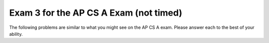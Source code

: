 .. qnum::
   :prefix: 14-4-
   :start: 1
   
Exam 3 for the AP CS A Exam (not timed)
----------------------------------------

The following problems are similar to what you might see on the AP CS A exam.  Please answer each to the best of your ability. 

.. mchoice:: qtnt3_1
   :answer_a: 4 
   :answer_b: 15
   :answer_c: 9
   :answer_d: 14
   :answer_e: 5
   :correct: c
   :feedback_a: The method makes more than 4 calls. Remember that the method must make a call to check every value of n, even if n is the value in the base case.
   :feedback_b: This would be correct if t(6) was used. Try tracing the code again.
   :feedback_c: t(5) returns t(4) - t(3). t(4) returns t(3) - t(2), while t(3) returns t(2) - t(1). If you trace the code throughout the calls, t is called 9 times.
   :feedback_d: This would be correct if the method reached the base case when n equaled 1 or 0, not 1 or 2. Check the code to see when a recursive call is made. 
   :feedback_e: This would be correct if t(4) was called. Try tracing the code again.
   
   Consider the following segment of code.  For the method call ``t(5)``, how many calls to ``t`` will be made, including the original call?
   
   .. code-block:: java

     public int t(int n)
     {
         if (n == 1 || n == 2)
    	     return 2 * n;
    	     
    	 else
    	     return t(n - 1) - t(n - 2);
     }
        
.. mchoice:: qtnt3_2
   :answer_a: I only 
   :answer_b: II only
   :answer_c: III only
   :answer_d: I and II only
   :answer_e: I, II, and III
   :correct: b
   :feedback_a: The color is a private instance variable in Bird. Children classes do not have direct access to private variables.  They must use the public getter and setter methods to access the private variables.
   :feedback_b: The public eat method was inherited from the Bird class and can be called from code in the Swan class.
   :feedback_c: Constructors are not inherited by sub classes. Only public accessor and mutator methods are inherited by sub classes.
   :feedback_d: II is correct, but I is incorrect. Private instance variables cannot be directly accessed by the child class.
   :feedback_e: II is correct, but I and III are incorrect. Constructors are not inherited and subclasses do not have direct access to private instance variables.
   
   Consider the following class declarations. Which of the following code can be executed in the ``Swan`` class?
   
   .. code-block:: java

      public class Bird
      {
          private String color;
         
          public Bird(String theColor)
          {
              /* implementation not shown */
          }
           
          public void makeNoise()
          {
              /* implementation not shown */
          }
           
          public void eat()
          {
              /* implementation not shown */
          }
           
          public string showFeathers()
          {
              return color;
          }
      } 
      public class Swan extends Bird
      {
          /* no constructors or other methods have been declared */
      }
      
      
      I. this.color = "blue";
      
      II. eat();
      
      III. Swan s = new Swan("blue");

.. mchoice:: qtnt3_3
   :answer_a: [7, 1, 4, 8, 3]
   :answer_b: [7, 8, 1, 2, 4, 3]
   :answer_c: [7, 3, 1, 4, 3]
   :answer_d: [8, 1, 2, 4, 3]
   :answer_e: [7, 8, 1, 4, 3]
   :correct: e
   :feedback_a: Remember that in ArrayLists, indexing starts at 0, not at 1. If the add method has two parameters, then the value is added at a specific index, not at the end of the list.
   :feedback_b: The set method replaces a value at the specific index. The original value is erased.
   :feedback_c: Remember that there are two add methods for ArrayLists. If the add method has two parameters, then a value is added at a specific index, not at the end of the list.
   :feedback_d: Remember that in ArrayLists, indexing starts at 0, not at 1.
   :feedback_e: 4 is added to the end of the ArrayList, then 8 is added at index one between 7 and 3. The 3 in index two is removed, then the 2 in the second index is replaced with 1. Finally, 3 is added to the end of the ArrayList, which contains [7, 8, 1, 4, 3].
   
   Consider the following code. Assume that ``list`` is an ArrayList of integers that contains ``[7, 3, 2]``. What will the contents of ``list`` be after the following code is executed?
   
   .. code-block:: java
    
      list.add(4);
      list.add(1, 8);
      list.remove(2);
      list.set(2, 1);
      list.add(3);
      

.. mchoice:: qtnt3_4
   :answer_a: arr[i][j] = ans[i];
   :answer_b: ans[i] += arr[i][j];
   :answer_c: ans[i][j] += arr[i][j];
   :answer_d: ans[i] = arr[i][j];
   :answer_e: arr[i][j] += ans[i];
   :correct: b
   :feedback_a: In Java, assignments work from right to left. This answer assigns the value of ans[i] in the 1-D array to the value of the 2-D array. Instead, we want to add the values of the row i in the 2-D array and assign this sum to ans[i] in the 1-D array.
   :feedback_b: In order to return the right array, the value at ans[i] must contain the sums of every element in row i of the 2-D array. The second for-loop adds the value of every element in row i of the 2-D array and assigns these values to ans[i].
   :feedback_c: Notice that ans is a 1-D array, not a 2-D array. There cannot be two indexes for an element of ans, because ans is only a 1-D array.
   :feedback_d: This line reassigns the value of arr[i][j] to ans[i], but it does not sum all the values in the row. This line would return an array with the value in the last column of each row.
   :feedback_e: Remember that assignment works from right to left in Java. This line adds the value of ans[i] in the 1-D array to the value of arr[i][j] in the 2-D array. The 2-D array should not be modified by this method.

   The method ``rowSums`` returns an array of integers. Each element of the array holds the sum of the corresponding row of a 2-D matrix. Which line correctly fills in ``\* to be determined *\`` in ``rowSums``?

   .. code-block:: java
    
      public int[] rowSums(int[][] arr)
      {
          int[] ans = new int[arr.length];
          
      	  for (int i = 0; i < arr.length; i++)
      	  {
      	      for (int j = 0; j < arr[0].length; j++)
      		  {
      		      /* to be determined */
      		  }
      	  }
      		
      	  return ans;
      } 
      
.. mchoice:: qtnt3_5
   :answer_a: 1
   :answer_b: 2
   :answer_c: 3
   :answer_d: 4
   :answer_e: 5
   :correct: c
   :feedback_a: 30 would not have been located in 1 iteration of the while loop. After one iteration, low would equal 0, mid would equal 3, and high would equal 7. Because list[3] is equal to 11, not 30, nothing is returned, low becomes 4, and the while-loop continues. 
   :feedback_b: 30 would not have been located in 2 iterations of the while loop. After two iterations, mid would equal 5. Because list[5] is equal to 24, not 30, low would increase, and the while-loop would run again. Try one more iteration of the while loop.
   :feedback_c: 30 would be found in 3 iterations. After the third iteration of the while loop, mid would equal 6. list[6] equals 30, so 6 is returned and the while-loop is exited.
   :feedback_d: 4 iterations is too many iterations. Only 3 iterations are needed to find 30 in the array. After 4 iterations for an array with 7 elements, either the key is not present in the array or the key is at the first or last index of the array.
   :feedback_e: Only 3 iterations of the while loop are needed to find 30 in the array. After 5 iterations for an array with seven elements, it must be that the key was not found.

   Consider the following method ``binSearch``, which uses binary search to locate an element ``key`` in an array of integers ``arr``. If ``list`` is an array of integers containing ``{4, 7, 9, 11, 20, 24, 30, 41}``, how many iterations of the while loop occur in ``binSearch(30, list)``? 

   .. code-block:: java
   
      public static int binSearch(int key, int[] arr)
      {
          int low = 0;
          int high = arr.length - 1;
          
      	  while (low <= high)
      	  {
              int mid = (low + high) / 2;
      	  
              if (arr[mid] == key)
                  return mid;
      		      
              else if (arr[mid] < key)
                  low = mid + 1;
      			  
              else
                  high = mid - 1;
      	  }
      		
      	 return -1;
      }

.. mchoice:: qtnt3_6
   :answer_a: "!hello!"
   :answer_b: "hello!"
   :answer_c: "!hello"
   :answer_d: "olleh!"
   :answer_e: "!olleh"
   :correct: e
   :feedback_a: The exclamation point is returned only once, when the method reaches its base case. Because the compiler works through the recursive calls to the end of the word before it returns any strings, the letters are printed in reverse order.
   :feedback_b: The compiler works through all of the recursive calls before it returns any strings. The exclamation point is returned first, followed by the letters of the original string in reverse order.
   :feedback_c: This string would be correct if the substring was returned before the recursive call. Because the recursive call occurs before the substring is returned, the compiler reaches the end of the string before it returns the letters, so the letters are reversed.
   :feedback_d: The exclamation point is printed before the letters of the word. The method makes recursive calls until the length of the string equals 0 and the base case has been reached. Then, an exclamation point is returned to the recursive calls, and the letters are returned after the exclamation point in reverse order.
   :feedback_e: This method makes multiple calls, removing the first letter from the string until the length of the string in the call equals 0. Then, it returns an exclamation point, followed by the letters of the string in reverse order.

   The ``wordScramble`` method is shown below. What is returned as a result of ``wordScramble("hello")``?
   
   .. code-block:: java
   
      public static String wordScramble (String str)
      {
          if (str.length() == 0)
              return "!";
          else
              return wordScramble(str.substring(1)) + str.substring(0,1);
      }

.. mchoice:: qtnt3_7
   :answer_a: I only 
   :answer_b: II only
   :answer_c: III only
   :answer_d: I and III only
   :answer_e: I, II, and III
   :correct: e
   :feedback_a: I is correct, but II and III are correct as well. This task can be accomplished by using a for loop or a while loop.
   :feedback_b: II is correct, but I and III are correct as well. This task can be accomplished by using a for loop or a while loop.
   :feedback_c: III is correct, but I and II are correct as well. Even though i increments by 1 after each passing of the loop in I and II, i * 10 is printed.
   :feedback_d: I and III are correct, but II is correct as well. This task can be accomplished using a for loop or a while loop.
   :feedback_e: Each of these loops will print out multiples of 10 from 0 to 100, starting at 0 and ending at 10.

   Which of these loops will print multiples of 10, from 0 to 100 inclusive?

   .. code-block:: java
   
      I. for (int i = 0; i < 11; i++)
         {
            System.out.print(i * 10 + " ");
         }

      II. int i = 0;
      
          while (i <= 10)
          {
             System.out.print(i * 10 + " ");
             i++;
          }
          
      III. for (int i = 0; i <= 100; i += 10)
           {
              System.out.print(i + " ");
           }

.. mchoice:: qtnt3_8
   :answer_a: I only
   :answer_b: II only
   :answer_c: III only
   :answer_d: I and II only
   :answer_e: I and III only
   :correct: b
   :feedback_a: name and age are private instance variables in the Person class. Children classes do not have direct access to private variables in the parent class. 
   :feedback_b: This answer correctly calls on the constructor in the Person class using super. Then, it correctly instantiates the instance variable grade, located in the Student class.
   :feedback_c: name and age are private instance variables in the Person class. Children classes do not have direct access to private variables in the parent class. Although the Person constructor has correctly been implemented using the super keyword, name and age cannot be accessed by the Student class.
   :feedback_d: II is correct, but name and age instance variables found in the Person class. Instance variables are not inherited and cannot be modified by sub classes.
   :feedback_e: name and age are private instance variables in the Person class. Although the constructor from the Person class may be implemented using super, the instance variables in the parent class are not directly accessible by the child class.
   
   The ``Person`` and ``Student`` classes are found below. Which of the following correctly replaces ``/* to be completed */`` in the ``Student`` class?

   .. code-block:: java
     
      public class Person
      {
         private String name;
         private int age;
      		
      	 public Person(String theName, int theAge)
      	 {
      	    name = theName;
      	    age = theAge;
      	 }
      }
      
      public class Student extends Person
      {
         private int grade;
      
         public Student(String theName, int theAge, int theGrade)
         {
            /* to be completed */
         }
      }
      
      I. name = theName;
         age = theAge;
         grade = theGrade;
         
      II. super(theName, theAge);
          grade = theGrade;
    
      III. super(theName, theAge);
           name = theName;
           age = theAge;
           grade = theGrade;

.. mchoice:: qtnt3_9
   :answer_a: [62, 45, 30, 12, 7, 8, 10, 3] 
   :answer_b: [30, 12, 8, 7, 62, 45, 10, 3]
   :answer_c: [62, 45, 30, 7, 12, 8, 10, 3]
   :answer_d: [62, 45, 30, 12, 7, 8, 10, 3]
   :answer_e: [12, 8, 30, 7, 62, 45, 10, 3]
   :correct: c
   :feedback_a: This is the fully sorted array after eight passes. Reread the question and try again.
   :feedback_b: This is the result after three passes of insertion sort. Remember that in selection sort, only two values swap positions after every pass.
   :feedback_c: Since 62 is the largest value in the array, it swaps position with the value in index 0 of the array, 12. 45 is the next largest value, and it swaps with 8. 30 is the next largest value, and it swaps with 7. So, after three passes the list contains [62, 45, 30, 7, 12, 8, 10, 3].
   :feedback_d: This is the result after 4 passes of selection sort. Check your steps and try again.
   :feedback_e: This is the result after one merge of merge sort. Remember that in selection sort, only two values change postions at every pass.
   
   A list of integers containing ``[12, 8, 7, 30, 62, 45, 10, 3]`` is sorted from largest to smallest using a selection sort method. After three passes, what does the list look like?

.. mchoice:: qtnt3_10
   :answer_a: "My name is Piglet!"
   :answer_b: "Piglet"
   :answer_c: "My name is Animal!"
   :answer_d: "Animal" 
   :answer_e: "Oink"
   :correct: a
   :feedback_a: At run-time, piglet is a Pig object. The compiler uses the overwritten getName method located in the Pig class, which prints out "My name is " before calling on the getName method in the Animal class.
   :feedback_b: This would be correct if the getName method had not been overwritten in the Pig class. Because piglet is a Pig object at run-time, the compiler uses the getName method from the Pig class.
   :feedback_c: Check the constructor method in the Pig class. The Pig class constructor uses the Animal class constructor that has one String parameter, not the default Animal constructor.
   :feedback_d: The constructor in the Pig class uses the Animal class constructor that takes in a string parameter, not the default constructor. The getName method has been overwritten in the Pig class, so "My name is " is printed before the name of the object.
   :feedback_e: Check the problem and note which method has been used. This is what is returned by the makeNoise method.
   
   Consider the classes ``Animal`` and ``Pig`` shown below. What is printed as a result of executing the code below?
   
   .. code-block:: java
     
      public abstract class Animal
      {
          private String name;
      		
          public Animal(String theName)
      	  {
      	      name = theName;
      	  }
      		
      	  public Animal()
      	  {
      	      name = "Animal";
      	  }
      		
          public abstract String makeNoise();
      		
      	  public String getName()
      	  {
      	      return name;
      	  }
      }
      
      public class Pig extends Animal
      {
           public Pig(String theName)
      	   {
      	       super(theName);
      	   }
      		
      	   public String makeNoise()
      	   {
      	       return "Oink!";
      	   }
      		
      	   public String getName()
      	   {
      	       return "My name is " + super.getName() + "!";
      	   }
      
      
      //later in the class
      
      Animal piglet = new Pig("Piglet");
      System.out.print(piglet.getName());
      
      }
      		
      		
.. mchoice:: qtnt3_11
   :answer_a: arr[i] / 2 = 2
   :answer_b: arr[i] % 2 == 1
   :answer_c: arr[i] / 2 == 1
   :answer_d: arr[i] % 2 == 0
   :answer_e: arr[i] / 2 == 0
   :correct: d
   :feedback_a: To check if a number is even, the modulus operator (%) should be used.
   :feedback_b: This method checks to see if a number is odd, not even. Because this method changes even numbers, not odd numbers, we do not need to find odd numbers.
   :feedback_c: To check if a number is even, the modulus operator (%) should be used.
   :feedback_d: If the value at arr[i] divided by two leaves a remainder of 0, then the number is even and should be reassigned.
   :feedback_e: To check if a number is even, the modulus operator (%) should be used.

   Consider the following method oddArray, which changes every even number value in the array to 0. By the end of the method, only odd numbers will be present in the array. Which line correctly completes  ``/* to be determined */`` to make the code work as intended?
   
   .. code-block:: java
   
      public void oddArray (int[] arr)
      {
           for (int i = 0; i < arr.length; i++)
      	   {
      		  //if the number at arr[i] is even, it becomes 0
      				
      		  if( /* to be determined */ )
      			  arr[i] = 0;
      	   }
      }

.. mchoice:: qtnt3_12
   :answer_a: 4
   :answer_b: 5
   :answer_c: 0
   :answer_d: 13
   :answer_e: 14
   :correct: e
   :feedback_a: Examine the recursive call and the return statements. This method adds the values of digits in a number; it does not find the number of digits.
   :feedback_b: Examine the recursive call and the return statements. This method adds the values of digits in a number; it does not find the number of digits.
   :feedback_c: Examine the return statements. Although the last digit of the number is 0, 0 is returned to the previous calls, where it is added to the other digits.
   :feedback_d: Try tracing the recursive calls again.
   :feedback_e: The method divides the number by 10 until it reaches the first dight. Then, it adds the values of all of the digits together.

   The method ``numFun`` is below. What is returned as a result of ``numFun(21560)``?
   
   .. code-block:: java
     
      public int numFum(int num)
      {
           if (num / 10 == 0)
      	        return num;
      		
           else
                return (num % 10) + sums(num / 10);
      }

.. mchoice:: qtnt3_13
   :answer_a: I only
   :answer_b: II only
   :answer_c: III only
   :answer_d: I and II only
   :answer_e: II and III only
   :correct: a
   :feedback_a: This answer checks every index in the list, correctly selects the values in the list and compares them to zero. If a value is not equal to zero, the method returns false, and the array is NOT empty. Otherwise, the method returns true.
   :feedback_b: The variable list is a List, not an array. List values are not directly accessible, so list.get(i) should be used instead of list[i].
   :feedback_c: This method returns true if the list is NOT empty and false if the list is empty. The boolean values need to be reversed.
   :feedback_d: I is correct, but II is incorrect. Because list is not an array, the get method must be used to find the value at a certain index.
   :feedback_e: list is not an array, so the get method must be used to return the value at a specified index. If the value at index i is not zero, false should be returned, not true.

   Consider the method ``emptyList``, shown below. The method returns true if a ``List`` of integers is filled with zeros, false otherwise. Which of the following replaces ``/* to be completed */`` so the method will work as intended?
   
   .. code-block:: java
     
      public boolean emptyList (List <Integer> list)
      {
           /* to be completed */
      }
      
      // I.
      for (int i = 0; i < list.size(); i++)
      {
          if (list.get(i) != 0)
              return false;
      }
      return true;
      
      // II.
      for (int i = 0; i < list.size(); i++)
      {
          if (list[i] != 0)
              return false;
      }
      return true;
      

      // III.
      for (int i = 0; i < list.size(); i++)
      {
          if (list.get(i) != 0)
              return true;
      }
      return false;
      
.. mchoice:: qtnt3_14
   :answer_a: (int) (Math.random() * 25) * 1
   :answer_b: (int) (Math.random() + 1) * 25
   :answer_c: (int) (Math.random() + 25) * 1
   :answer_d: (int) (Math.random()) * 25 + 1
   :answer_e: (int) (Math.random() * 25) + 1
   :correct: e
   :feedback_a: This returns a value between 0 and 24, not 1 and 25. This would be correct if the last part of the expression had + 1 instead of * 1.
   :feedback_b: This always returns 25. Math.random() + 1 becomes 1 when it is cast to an integer, and 1 * 25 equals 25.				
   :feedback_c: This always returns 25. Math.random() produces a number between 0 and 1, so when it is added to 25 and cast as an integer, the number always becomes 25.
   :feedback_d: This always returns 1. Math.random() produces a value between 0 and 1, so casting Math.random() to an int results in 0. 0 * 25 remains 0, and 0 + 1 equals 1.
   :feedback_e: Math.random() * 25 finds a random double value between 0 and 24.9999. This is cast to an integer, and 1 is added so the range becomes 1 to 25.

   You need to find a random integer in the range 1 to 25, inclusive. Which of the following always returns a value that satisfies this condition? 


.. mchoice:: qtnt3_15
   :answer_a: 5
   :answer_b: 7
   :answer_c: 10
   :answer_d: 12
   :answer_e: 128
   :correct: b
   :feedback_a: This is not enough passes to guarantee that a name is present. 2 ^ 5, is 32, which is not enough elements. Remember that binary search takes log2 (number of elements) passes to find an item.
   :feedback_b: 2 ^ 7 is 128, which is greater than 120. 120 passes will guarantee that the name is found or that the name is not present in the list. Binary search takes log2 (number of elements) to find an item.
   :feedback_c: The item will be found in 10 passes, but there is a better answer. Remember that binary search takes log2 (number of elements) passes to find an item.
   :feedback_d: The item will be found in 12 passes, but not all 12 passes are required. Remember that binary search takes log2 (number of elements) passes to find an item.
   :feedback_e: This would be true if the list was searched using sequential search. Binary search only requires log2 (number of elements) to find an item.

   
   A list of 120 names has been sorted in alphabetical order. Using a binary search method, what is the minimum number of passes needed to find a specified name or confirm that it is not in the list?
   

.. mchoice:: qtnt3_16
   :answer_a: When the length of str is less than 15
   :answer_b: When the length of str is greater than or equal to 15
   :answer_c: When the length of str is equal to 0
   :answer_d: For all string inputs
   :answer_e: For no string inputs
   :correct: e
   :feedback_a: If the string length is less than 15, "s" will be printed, but the recursive call will still be made.
   :feedback_b: This would be correct if the recursive call was located in an else statement. If the string length is 15 or greater, "s" will not be printed, but the recursive call will still occur.
   :feedback_c: If the string has length 0, the if statement will occur and "s" will be printed, but the recursive call will still occur.
   :feedback_d: Check the recursive call. The method is always called recursively, regardless of the string length.
   :feedback_e: There is no base case present in this method that stops the recursive calls. This method will continue until the compiler runs out of memory. You could fix this code by placing the recursive call in an else statement or creating a base case to end the call.

   
   The method ``recur`` is shown below. In which case will ``recur`` terminate without error?

   .. code-block:: java
     
      public void recur (String str)
      {
           if (str.length() < 15)
               System.out.print("s");
          
           recur(str + "!");
      }

.. mchoice:: qtnt3_17
   :answer_a: I only
   :answer_b: II only
   :answer_c: III only
   :answer_d: IV only
   :answer_e: I and IV only
   :correct: a
   :feedback_a: A SeedlessGrape IS-A fruit, so the inheritance relationship is correct. The constructor for the SeedlessGrape class has two string parameters.
   :feedback_b: The Grape class constructor has two parameters. Although a Grape IS-A fruit, the Grape constructor must have two string parameters to compile without error.
   :feedback_c: A Grape is NOT a SeedlessGrape. The inheritance relationship is incorrect, and object c does not compile. Object a is a Fruit at compile-time and a SeedlessGrape at run-time. A SeedlessGrape IS-A Fruit, so the object compiles.
   :feedback_d: The Fruit class is an abstract class, so an object cannot be declared a Fruit object at compile-time. Abstract classes cannot have instantiated objects.
   :feedback_e: I is correct, but a Fruit object cannot be instantiated. The Fruit class is an abstract class, and abstract class objects cannot be instantiated.
    
    Consider the ``Fruit``, ``Grape``, and ``SeedlessGrape`` classes shown below. Which of the following object declarations will compile without error?
    
   .. code-block:: java

      public abstract class Fruit
      {
          private String name;
          private boolean seeds;
          
          public Fruit(String theName)
          {
              name = theName;
              seeds = true;
          }
          
          public void setSeeds()
          {
              seeds = !seeds;
          }
      
      }
      
      public class Grape extends Fruit
      {
          private String color;
          
          public Grape(String theName, String theColor)
          {
              super(theName);
              color = theColor;
          }
      }
      
      public class SeedlessGrape extends Grape
      {     
          public SeedlessGrape(String theName, String theColor)
          {
              super(theName, theColor);
              setSeeds();
          }
      }
      
      I. Fruit a = new SeedlessGrape("grape", "red");
      II. Grape b = new Grape("grape");
      III. SeedlessGrape c = new Grape("grape", "green");
      IV. Fruit d = new Fruit("strawberry");
      

.. mchoice:: qtnt3_18
   :answer_a: System.out.print(arr[x] + " ");
   :answer_b: System.out.print(x + " ");
   :answer_c: System.out.print(x.toString() + " ");
   :answer_d: System.out.print(row[x] + " ");
   :answer_e: System.out.print(row.get(x) + " ");
   :correct: b
   :feedback_a: x refers to a String object, not an index in the array. x can be printed directly, because the second for-loop individually selects Strings in each row of the array.
   :feedback_b: This method uses two abbreviated for-loops. The variable x refers to a single String located in the array, so only x needs to be printed. This method will loop through the entire 2-D array, printing out all the names in the matrix.
   :feedback_c: This will compile without error, but the toString is unnecessary. x is already a String and can be printed directly.
   :feedback_d: x refers to a String object, not an index in the array row. x can be printed directly.
   :feedback_e: x is a String, not an integer. The parameters include 2-D arrays, not Lists. Array elements can be accessed directly, without an accessor method. Because x is a String, not an integer, x can be printed directly.
   
   The method ``printNames`` is located below. It prints out all the names in a 2-D matrix. Which of the following correctly replaces ``/* to be determined */`` to make the method work as intended?
   
   .. code-block:: java
   
      public void printNames (String[][] arr)
      {
           for (String[] row : arr)
           {
               for (String x : row)
               {
                   /* to be determined */
               }
           
               System.out.println();
           }
      }

.. mchoice:: qtnt3_19
   :answer_a: (x < 10) && (x > 5)
   :answer_b: (x > 10) && (x <=5)
   :answer_c: (x <= 10) && (x > 5)
   :answer_d: (x <= 10) || (x > 5)
   :answer_e: (x > 10) || (x <= 5)
   :correct: d
   :feedback_a: Use A and B to represent the expressions -- A becomes (x > 10), B becomes (x <= 5). ! (A && B) is NOT equivalent to (!A && !B). Also, (x > 10) is not correct negation for (x < 10); the correct negation is (x >= 10).
   :feedback_b: Use A and B to represent the expressions -- A becomes (x > 10), B becomes (x <= 5). ! (A && B) is NOT equivalent to (A && B).
   :feedback_c: Use A and B to represent the expressions -- A becomes (x > 10), B becomes (x <= 5). ! (A && B) is NOT equivalent to (!A && !B). The AND should be changed to an OR.
   :feedback_d: Use A and B to represent the expressions -- A becomes (x > 10), B becomes (x <= 5). ! (A && B) is equivalent to (!A && !B), according to DeMorgan's principle. The negation of (x > 10) is (x <= 10), and the negation of (x <= 5) is (x > 5).
   :feedback_e: Use A and B to represent the expressions -- A becomes (x > 10), B becomes (x <= 5). ! (A && B) is NOT equivalent to (A && B). Both A and B should be negations.
      
   Which of the following is equivalent to ``! ( (x > 10) && (x <= 5) )``?

.. mchoice:: qtnt3_20
   :answer_a: 12
   :answer_b: 243
   :answer_c: 81
   :answer_d: 15
   :answer_e: 27
   :correct: c
   :feedback_a: This would be correct if the recursive method called 3 + mystery (num - 1). Check the recursive call and try again.
   :feedback_b: This method calculates 3 ^ num. 3 ^ 4 is not equal to 243, so check your tracing and try again.
   :feedback_c: This method calculates 3 ^ num. It goes through the recursive calls until num reaches 1, then 3 is multiplied by itself (num) times. The method has been called four times, and 3 ^ 4 is 81.
   :feedback_d: This would be correct if the recursive method called 3 + mystery (num - 1), and num was equal to 5. Check the base case and the parameter and try again. 
   :feedback_e: This method calculates 3 ^ num. 3 ^ 4 is not equal to 27, so check your tracing and try again.

   
   Consider the method ``mystery``. What is returned as a result of ``mystery(4)``?

   .. code-block:: java
     
     public int mystery (int num)
     {
         if (num == 1)
             return 3;
         else
             return 3 * mystery (num - 1);
     }

     
